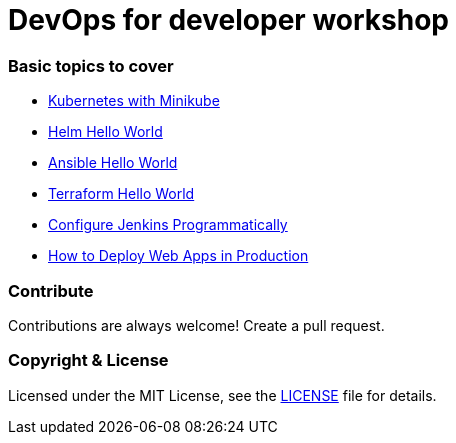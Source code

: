 # DevOps for developer workshop


### Basic topics to cover

- link:docs/kubernetes.adoc[Kubernetes with Minikube]

- link:docs/helm.adoc[Helm Hello World]

- link:docs/ansible.adoc[Ansible Hello World]

- link:docs/terraform.adoc[Terraform Hello World]

- link:docs/configure-jenkins-programmatically.adoc[Configure Jenkins Programmatically]

- link:docs/how-to-deploy-web-app-in-production.adoc[How to Deploy Web Apps in Production]


### Contribute
Contributions are always welcome! Create a pull request.


### Copyright & License

Licensed under the MIT License, see the link:LICENSE[LICENSE] file for details.